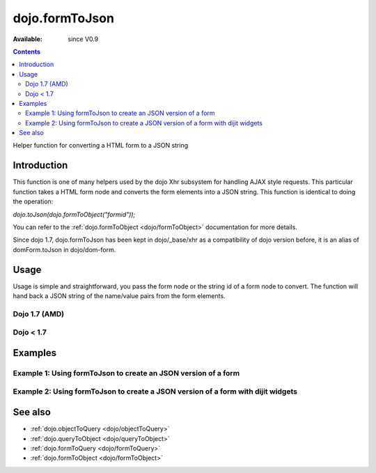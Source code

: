 .. _dojo/formToJson:

dojo.formToJson
===============

:Available: since V0.9

.. contents::
   :depth: 2

Helper function for converting a HTML form to a JSON string

============
Introduction
============

This function is one of many helpers used by the dojo Xhr subsystem for handling AJAX style requests.  This particular function takes a HTML form node and converts the form elements into a JSON string.  This function is identical to doing the operation:

*dojo.toJson(dojo.formToObject("formid"));*

You can refer to the :ref:`dojo.formToObject <dojo/formToObject>` documentation for more details.

Since dojo 1.7, dojo.formToJson has been kept in dojo/_base/xhr as a compatibility of dojo version before, it is an alias of domForm.toJson in dojo/dom-form.

=====
Usage
=====

Usage is simple and straightforward, you pass the form node or the string id of a form node to convert.  The function will hand back a JSON string of the name/value pairs from the form elements.

Dojo 1.7 (AMD)
--------------

.. code-block :: javascript
 :linenos:

 <script type="text/javascript">
  require(["dojo/dom-form"], function(domForm){
     var formId = "myId";
     var formJson = domForm.toJson(formId);

     //Assuming a form of:
     // <form id="myform">
     //    <input type="text" name="field1" value="value1">
     //    <input type="text" name="field2" value="value2">
     //    <input type="button" name="someButton" value="someValue">
     // </form>
     //
     //The structure of formJson will be:
     // {"field1":"value1","field2":"value2"}
     //Note the button was skipped.
  });
 </script>


Dojo < 1.7
----------

.. code-block :: javascript
 :linenos:

 <script type="text/javascript">
   var formId = "myId";
   var formJson = dojo.formToJson(formId);

   //Assuming a form of:
   // <form id="myform">
   //    <input type="text" name="field1" value="value1">
   //    <input type="text" name="field2" value="value2">
   //    <input type="button" name="someButton" value="someValue">
   // </form>
   //
   //The structure of formJson will be:
   // {"field1":"value1","field2":"value2"}
   //Note the button was skipped.
 </script>



========
Examples
========

Example 1: Using formToJson to create an JSON version of a form
---------------------------------------------------------------

.. code-example ::
  
  .. js ::

    <script>
      function convertForm() {
        dojo.connect(dijit.byId("convertForm"), "onClick", function(){
           var formJson = dojo.formToJson("myform");

           //Attach it into the dom as pretty-printed text.
           dojo.byId("formObject").innerHTML = formJson;
        });
      }
      dojo.addOnLoad(convertForm);
    </script>

  .. html ::

    <button id="convertForm" data-dojo-type="dijit.form.Button">Click to convert the form to an object</button><br><br>
    <b>The FORM</b><br><br>
    <form id="myform">
       <input type="text" name="field1" value="value1">
       <input type="text" name="field2" value="value2">
       <input type="button" name="someButton" value="someValue">
    </form>
    <br><br>
    <b>The form as JSON:</b>
    <pre id="formObject"></pre>

Example 2: Using formToJson to create a JSON version of a form with dijit widgets
---------------------------------------------------------------------------------

.. code-example ::
  
  .. js ::

    <script>
      dojo.require("dijit.form.TextBox");
      dojo.require("dijit.form.Button");
      function convertFormDigits() {
        dojo.connect(dijit.byId("convertFormDigits"), "onClick", function(){
           var formJson=  dojo.formToJson("myform2");

           //Attach it into the dom as pretty-printed text.
           dojo.byId("formObject2").innerHTML = formJson;
        });
      }
      dojo.addOnLoad(convertFormDigits);
    </script>

  .. html ::

    <button id="convertFormDigits" data-dojo-type="dijit.form.Button">Click to convert the form to an object</button><br><br>
    <b>The FORM</b><br><br>
    <form id="myform2">
       <input type="text" data-dojo-type="dijit.form.TextBox" name="field1" value="value1">
       <input type="text" data-dojo-type="dijit.form.TextBox" name="field2" value="value2">
       <button data-dojo-type="dijit.form.Button" name="someButton" value="someValue">someValue</button>
    </form>
    <br><br>
    <b>The form as JSON:</b>
    <pre id="formObject2"></pre>


========
See also
========

* :ref:`dojo.objectToQuery <dojo/objectToQuery>`
* :ref:`dojo.queryToObject <dojo/queryToObject>`
* :ref:`dojo.formToQuery <dojo/formToQuery>`
* :ref:`dojo.formToObject <dojo/formToObject>`
